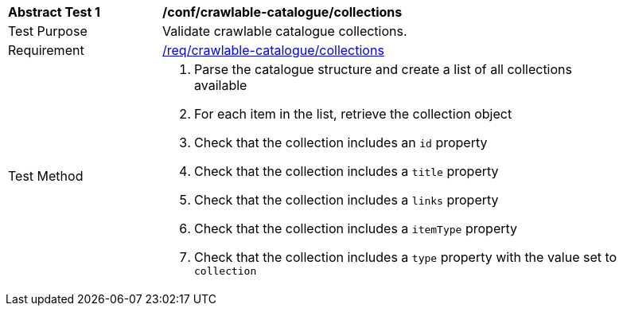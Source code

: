 [[ats_crawlable-catalogue_collections]]
[width="90%",cols="2,6a"]
|===
^|*Abstract Test {counter:ats-id}* |*/conf/crawlable-catalogue/collections*
^|Test Purpose |Validate crawlable catalogue collections.
^|Requirement |<<req_crawlable-catalogue_collections,/req/crawlable-catalogue/collections>>
^|Test Method |. Parse the catalogue structure and create a list of all collections available
. For each item in the list, retrieve the collection object
. Check that the collection includes an ``id`` property
. Check that the collection includes a ``title`` property
. Check that the collection includes a ``links`` property
. Check that the collection includes a ``itemType`` property
. Check that the collection includes a ``type`` property with the value set to ``collection``
|===
